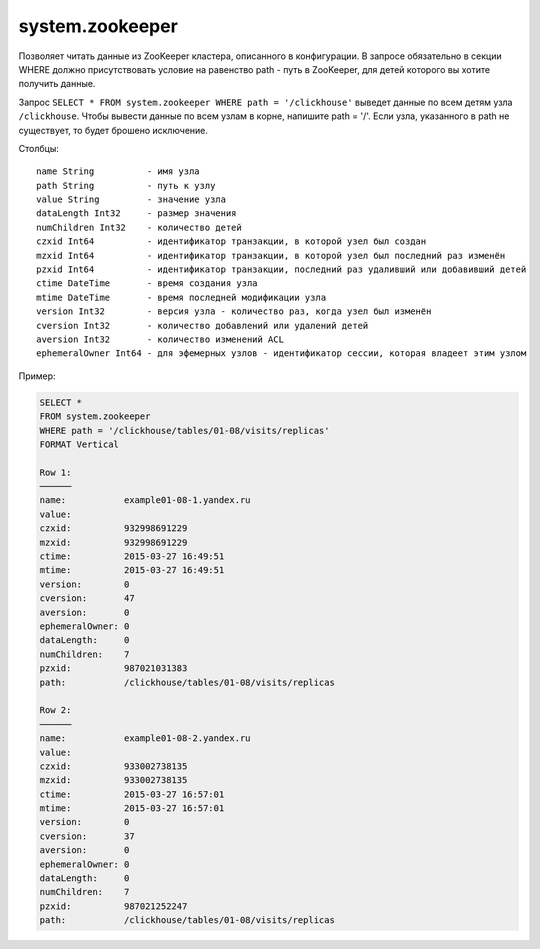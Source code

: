 system.zookeeper
----------------

Позволяет читать данные из ZooKeeper кластера, описанного в конфигурации.
В запросе обязательно в секции WHERE должно присутствовать условие на равенство path - путь в ZooKeeper, для детей которого вы хотите получить данные.

Запрос ``SELECT * FROM system.zookeeper WHERE path = '/clickhouse'`` выведет данные по всем детям узла ``/clickhouse``.
Чтобы вывести данные по всем узлам в корне, напишите path = '/'.
Если узла, указанного в path не существует, то будет брошено исключение.

Столбцы:
::
  name String          - имя узла
  path String          - путь к узлу
  value String         - значение узла
  dataLength Int32     - размер значения
  numChildren Int32    - количество детей
  czxid Int64          - идентификатор транзакции, в которой узел был создан
  mzxid Int64          - идентификатор транзакции, в которой узел был последний раз изменён
  pzxid Int64          - идентификатор транзакции, последний раз удаливший или добавивший детей
  ctime DateTime       - время создания узла
  mtime DateTime       - время последней модификации узла
  version Int32        - версия узла - количество раз, когда узел был изменён
  cversion Int32       - количество добавлений или удалений детей
  aversion Int32       - количество изменений ACL
  ephemeralOwner Int64 - для эфемерных узлов - идентификатор сессии, которая владеет этим узлом

Пример:

.. code-block:: sql

  SELECT *
  FROM system.zookeeper
  WHERE path = '/clickhouse/tables/01-08/visits/replicas'
  FORMAT Vertical

  Row 1:
  ──────
  name:           example01-08-1.yandex.ru
  value:
  czxid:          932998691229
  mzxid:          932998691229
  ctime:          2015-03-27 16:49:51
  mtime:          2015-03-27 16:49:51
  version:        0
  cversion:       47
  aversion:       0
  ephemeralOwner: 0
  dataLength:     0
  numChildren:    7
  pzxid:          987021031383
  path:           /clickhouse/tables/01-08/visits/replicas

  Row 2:
  ──────
  name:           example01-08-2.yandex.ru
  value:
  czxid:          933002738135
  mzxid:          933002738135
  ctime:          2015-03-27 16:57:01
  mtime:          2015-03-27 16:57:01
  version:        0
  cversion:       37
  aversion:       0
  ephemeralOwner: 0
  dataLength:     0
  numChildren:    7
  pzxid:          987021252247
  path:           /clickhouse/tables/01-08/visits/replicas
